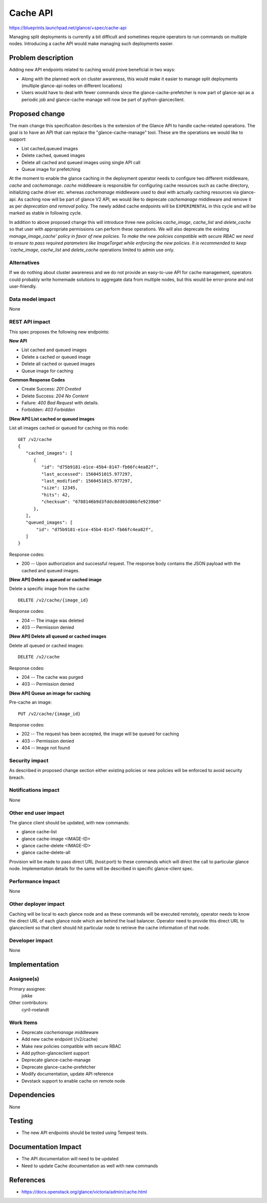 ..
 This work is licensed under a Creative Commons Attribution 3.0 Unported
 License.

 http://creativecommons.org/licenses/by/3.0/legalcode

=========
Cache API
=========

https://blueprints.launchpad.net/glance/+spec/cache-api

Managing split deployments is currently a bit difficult and sometimes require
operators to run commands on multiple nodes. Introducing a cache API would make
managing such deployments easier.


Problem description
===================

Adding new API endpoints related to caching would prove beneficial in two ways:

* Along with the planned work on cluster awareness, this would make it easier to
  manage split deployments (multiple glance-api nodes on different locations)
* Users would have to deal with fewer commands since the
  glance-cache-prefetcher is now part of glance-api as a periodic job and
  glance-cache-manage will now be part of python-glanceclient.


Proposed change
===============

The main change this specification describes is the extension of the Glance API
to handle cache-related operations. The goal is to have an API that can replace
the "glance-cache-manage" tool. These are the operations we would like to
support:

* List cached,queued images
* Delete cached, queued images
* Delete all cached and queued images using single API call
* Queue image for prefetching

At the moment to enable the glance caching in the deployment operator needs
to configure two different middleware, `cache` and `cachemanage`. `cache`
middleware is responsible for configuring cache resources such as cache
directory, initializing cache driver etc. whereas `cachemanage` middleware
used to deal with actually caching resources via glance-api. As caching
now will be part of glance V2 API, we would like to deprecate `cachemanage`
middleware and remove it as per `deprecation and removal` policy. The newly
added cache endpoints will be ``EXPERIMENTAL`` in this cycle and will be
marked as stable in following cycle.

In addition to above proposed change this will introduce three new policies
`cache_image`, `cache_list` and `delete_cache` so that user with appropriate
permissions can perform these operations. We will also deprecate the existing
`manage_image_cache' policy in favor of new policies. To make the new
policies compatible with secure RBAC we need to ensure to pass required
parameters like ImageTarget while enforcing the new policies. It is recommended
to keep `cache_image`, `cache_list` and `delete_cache` operations limited to
admin use only.

Alternatives
------------

If we do nothing about cluster awareness and we do not provide an easy-to-use
API for cache management, operators could probably write homemade solutions to
aggregate data from multiple nodes, but this would be error-prone and not
user-friendly.


Data model impact
-----------------

None

REST API impact
---------------

This spec proposes the following new endpoints:

**New API**

* List cached and queued images
* Delete a cached or queued image
* Delete all cached or queued images
* Queue image for caching

**Common Response Codes**

* Create Success: `201 Created`
* Delete Success: `204 No Content`
* Failure: `400 Bad Request` with details.
* Forbidden: `403 Forbidden`


**[New API] List cached or queued images**

List all images cached or queued for caching on this node::

    GET /v2/cache
    {
       "cached_images": [
          {
             "id": "d75b9181-e1ce-45b4-8147-fb66fc4ea82f",
             "last_accessed": 1560451015.977297,
             "last_modified": 1560451015.977297,
             "size": 12345,
             "hits": 42,
             "checksum": "6788146b9d3fddc8dd03d86bfe9239b0"
          },
       ],
       "queued_images": [
           "id": "d75b9181-e1ce-45b4-8147-fb66fc4ea82f",
       ]
    }

Response codes:

* 200 -- Upon authorization and successful request. The response body
  contains the JSON payload with the cached and queued images.


**[New API] Delete a queued or cached image**

Delete a specific image from the cache::

    DELETE /v2/cache/​{image_id}​

Response codes:

* 204 -- The image was deleted
* 403 -- Permission denied

**[New API] Delete all queued or cached images**

Delete all queued or cached images::

    DELETE /v2/cache

Response codes:

* 204 -- The cache was purged
* 403 -- Permission denied

**[New API] Queue an image for caching**

Pre-cache an image::

    PUT /v2/cache/​{image_id}​

Response codes:

* 202 -- The request has been accepted, the image will be queued for caching
* 403 -- Permission denied
* 404 -- Image not found

Security impact
---------------

As described in proposed change section either existing policies or
new policies will be enforced to avoid security breach.

Notifications impact
--------------------

None


Other end user impact
---------------------

The glance client should be updated, with new commands:

* glance cache-list
* glance cache-image <IMAGE-ID>
* glance cache-delete <IMAGE-ID>
* glance cache-delete-all

Provision will be made to pass direct URL (host:port) to these commands
which will direct the call to particular glance node. Implementation
details for the same will be described in specific glance-client spec.

Performance Impact
------------------

None

Other deployer impact
---------------------

Caching will be local to each glance node and as these commands will be
executed remotely, operator needs to know the direct URL of each glance
node which are behind the load balancer. Operator need to provide this
direct URL to glanceclient so that client should hit particular node
to retrieve the cache information of that node.

Developer impact
----------------

None


Implementation
==============

Assignee(s)
-----------

Primary assignee:
  jokke

Other contributors:
  cyril-roelandt

Work Items
----------

* Deprecate `cachemanage` middleware
* Add new cache endpoint (/v2/cache)
* Make new policies compatible with secure RBAC
* Add python-glanceclient support
* Deprecate glance-cache-manage
* Deprecate glance-cache-prefetcher
* Modify documentation, update API reference
* Devstack support to enable cache on remote node


Dependencies
============

None


Testing
=======

* The new API endpoints should be tested using Tempest tests.


Documentation Impact
====================

* The API documentation will need to be updated
* Need to update Cache documentation as well with new commands


References
==========

* https://docs.openstack.org/glance/victoria/admin/cache.html
